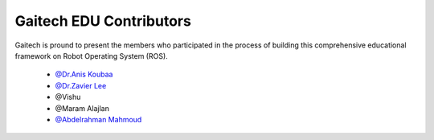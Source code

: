 .. gaitech documentation master file, created by
   sphinx-quickstart on Sun May  8 09:56:52 2016.
   You can adapt this file completely to your liking, but it should at least
   contain the root `toctree` directive.

========================
Gaitech EDU Contributors
========================
 
Gaitech is pround to present the members who participated in the process of building this comprehensive educational framework on Robot Operating System (ROS).


	* `@Dr.Anis Koubaa <http://dei.isep.ipp.pt/~akoubaa/>`_

	* `@Dr.Zavier Lee <http://www.haust.edu.cn/article/detail.aspx?id=53082>`_
	
	* @Vishu

	* @Maram Alajlan	

	* `@Abdelrahman Mahmoud <https://github.com/Amahmoud1994>`_

